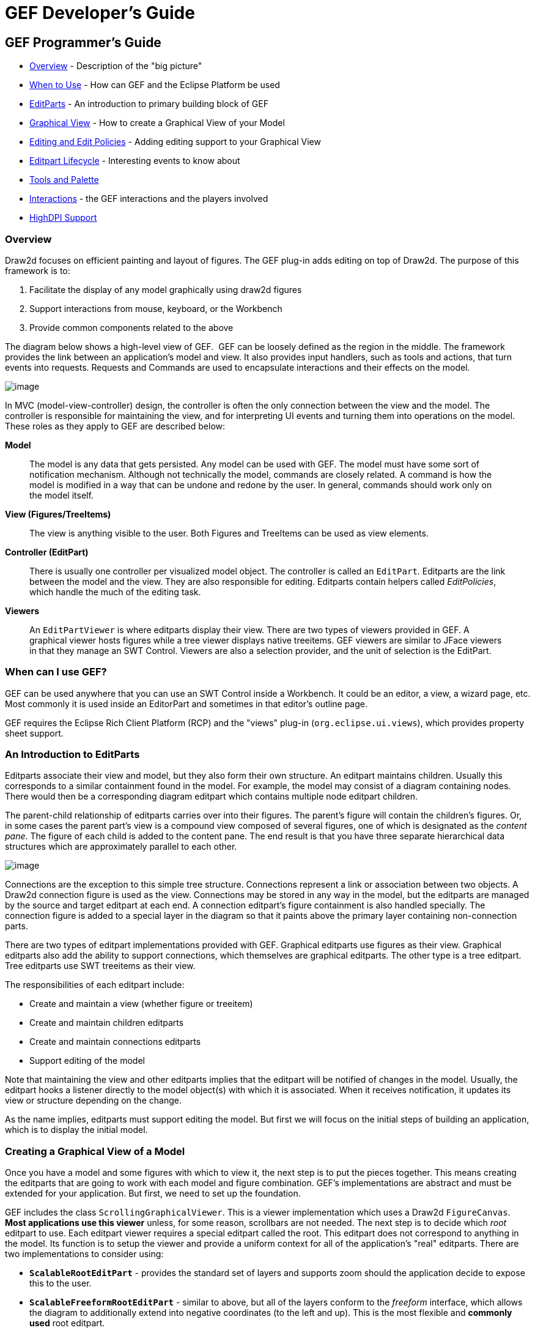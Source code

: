 ifdef::env-github[]
:imagesdir: ../guide/
endif::[]

= GEF Developer's Guide

== GEF Programmer's Guide

* xref:#overview[Overview] - Description of the "big picture"
* xref:#when-can-i-use-gef[When to Use] - How can GEF and the Eclipse Platform
  be used
* xref:#an-introduction-to-editparts[EditParts] - An introduction to primary
  building block of GEF
* xref:#creating-a-graphical-view-of-a-model[Graphical View] - How to create a
  Graphical View of your Model
* xref:#editing-and-editpolicies[Editing and Edit Policies] - Adding editing
  support to your Graphical View
* xref:#the-editpart-lifecycle[Editpart Lifecycle] - Interesting events to know
  about
* xref:#tools-and-the-palette[Tools and Palette]
* xref:#types-of-interactions-in-gef[Interactions] - the GEF interactions and
  the players involved
* xref:#highdpi-support[HighDPI Support]

=== [#overview]#Overview#

Draw2d focuses on efficient painting and layout of figures. The GEF
plug-in adds editing on top of Draw2d. The purpose of this framework is
to:

. Facilitate the display of any model graphically using draw2d figures
. Support interactions from mouse, keyboard, or the Workbench
. Provide common components related to the above

The diagram below shows a high-level view of GEF.  GEF can be loosely
defined as the region in the middle. The framework provides the link
between an application's model and view. It also provides input
handlers, such as tools and actions, that turn events into requests.
Requests and Commands are used to encapsulate interactions and their
effects on the model.

image:images/gefmvc.gif[image]

In MVC (model-view-controller) design, the controller is often the only
connection between the view and the model. The controller is responsible
for maintaining the view, and for interpreting UI events and turning
them into operations on the model. These roles as they apply to GEF are
described below:

*Model*

____
The model is any data that gets persisted. Any model can be used with
GEF. The model must have some sort of notification mechanism. Although
not technically the model, commands are closely related. A command is
how the model is modified in a way that can be undone and redone by the
user. In general, commands should work only on the model itself.
____

*View (Figures/TreeItems)*

____
The view is anything visible to the user. Both Figures and TreeItems can
be used as view elements.
____

*Controller (EditPart)*

____
There is usually one controller per visualized model object. The
controller is called an `EditPart`. Editparts are the link between the
model and the view. They are also responsible for editing. Editparts
contain helpers called _EditPolicies_, which handle the much of the
editing task.
____

*Viewers*

____
An `EditPartViewer` is where editparts display their view. There are two
types of viewers provided in GEF. A graphical viewer hosts figures while
a tree viewer displays native treeitems. GEF viewers are similar to
JFace viewers in that they manage an SWT Control. Viewers are also a
selection provider, and the unit of selection is the EditPart.
____

=== [#when-can-i-use-gef]#When can I use GEF?#

GEF can be used anywhere that you can use an SWT Control inside a
Workbench. It could be an editor, a view, a wizard page, etc. Most
commonly it is used inside an EditorPart and sometimes in that editor's
outline page.

GEF requires the Eclipse Rich Client Platform (RCP) and the "views"
plug-in (`org.eclipse.ui.views`), which provides property sheet support.

=== [#an-introduction-to-editparts]#An Introduction to EditParts#

Editparts associate their view and model, but they also form their own
structure. An editpart maintains children. Usually this corresponds to a
similar containment found in the model. For example, the model may
consist of a diagram containing nodes. There would then be a
corresponding diagram editpart which contains multiple node editpart
children.

The parent-child relationship of editparts carries over into their
figures. The parent's figure will contain the children's figures. Or, in
some cases the parent part's view is a compound view composed of several
figures, one of which is designated as the _content pane_. The figure of
each child is added to the content pane. The end result is that you have
three separate hierarchical data structures which are approximately
parallel to each other.

image:images/mvctree.gif[image]

Connections are the exception to this simple tree structure. Connections
represent a link or association between two objects. A Draw2d connection
figure is used as the view. Connections may be stored in any way in the
model, but the editparts are managed by the source and target editpart
at each end. A connection editpart's figure containment is also handled
specially. The connection figure is added to a special layer in the
diagram so that it paints above the primary layer containing
non-connection parts.

There are two types of editpart implementations provided with GEF.
Graphical editparts use figures as their view. Graphical editparts also
add the ability to support connections, which themselves are graphical
editparts. The other type is a tree editpart. Tree editparts use SWT
treeitems as their view.

The responsibilities of each editpart include:

* Create and maintain a view (whether figure or treeitem)
* Create and maintain children editparts
* Create and maintain connections editparts
* Support editing of the model

Note that maintaining the view and other editparts implies that the
editpart will be notified of changes in the model. Usually, the editpart
hooks a listener directly to the model object(s) with which it is
associated. When it receives notification, it updates its view or
structure depending on the change.

As the name implies, editparts must support editing the model. But first
we will focus on the initial steps of building an application, which is
to display the initial model.

=== [#creating-a-graphical-view-of-a-model]#Creating a Graphical View of a Model#

Once you have a model and some figures with which to view it, the next
step is to put the pieces together. This means creating the editparts
that are going to work with each model and figure combination. GEF's
implementations are abstract and must be extended for your application.
But first, we need to set up the foundation.

GEF includes the class `ScrollingGraphicalViewer`. This is a viewer
implementation which uses a Draw2d `FigureCanvas`. *Most applications
use this viewer* unless, for some reason, scrollbars are not needed. The
next step is to decide which _root_ editpart to use. Each editpart
viewer requires a special editpart called the root. This editpart does
not correspond to anything in the model. Its function is to setup the
viewer and provide a uniform context for all of the application's "real"
editparts. There are two implementations to consider using:

* `*ScalableRootEditPart*` - provides the standard set of layers and
supports zoom should the application decide to expose this to the user.
* `*ScalableFreeformRootEditPart*` - similar to above, but all of the
layers conform to the _freeform_ interface, which allows the diagram to
additionally extend into negative coordinates (to the left and up). This
is the most flexible and *commonly used* root editpart.

Now we have a viewer and its root editpart, so next we'll actually set
some contents into the viewer. _Contents_ refers to the base model
object that seeds the viewer with the graphical diagram being displayed.
The viewer's `*EditPartFactory*` is then responsible for taking the
contents and constructing the appropriate editpart, which is then set on
the root editpart. Its figure gets added to the root's. At that point
the contents editpart will construct its children editparts, reusing the
viewer's factory, which in turn then create their children and/or
connections, etc., until all of the editparts and their views have been
created.

image:images/factory.gif[image]

==== Implementing the Contents EditPart

So the first implementation you will need to write is the contents
editpart. You'll also need to implement a factory which recognizes the
contents model object and constructs this editpart. This part's figure
provides the backdrop for the rest of the diagram. Usually it doesn't
even need to paint, but you still need to choose the layout manager and
the figure type based on the root editpart. To control which figure gets
created, override `*createFigure()*`. When using a freeform root, the
contents figure must implement the freeform API. The `*FreeformLayer*`
figure will suffice. The layout manager is often the `*XYLayout*` or the
`*FreeformLayout*`, again depending on whether the root is freeform or
not.

During initialization, the contents editpart will construct its children
based on the list returned when calling `*getModelChildren()*` on itself.
Editparts should override this method to return the list of objects in
the model for which child editparts should be created. By default,
editparts go back to the viewer's factory to create each child.

==== Implementing the Children EditParts

The children of the diagram, sometimes called _nodes_, usually display
some information to the user. Their figures may be one of the default
provided figures, a custom figure, or a composition of multiple figures.
During the population of the viewer, each editpart will have its
`*refreshVisuals()*` method called. This method is responsible for
reflecting the model's properties in the view. Editparts must override
this method based on the model and figure they work with. In complex
cases this method can be factored out into several smaller helper
methods. Later, when we start listening to model changes, this method or
its helpers may be invoked again.

If a child of the diagram is also a parent with its own children, it
needs to override `*getModelChildren()*` in the same manner that the
diagram editpart did.

==== Adding Connection EditParts

Connections are special editparts that connect any two editparts in a
diagram. An editpart is called a _node_ if it can be the source or
target of a connection. The connections are created and managed in a
shared way by both of its _source_ and _target_ nodes. Each node in the
diagram must override `*getModelSourceConnections()*` and
`*getModelTargetConnections()*` to return the model objects representing
the connections. GEF then checks to see if the connection editpart has
already been created (by the other node at the other end), and if not it
asks the factory to create the connection editpart. The source node is
responsible for activating and adding the connection figure to the
diagram.

A connection editpart's figure must be a Draw2d `*Connection*`. The
connection editpart attempts to set its figure's anchors by casting the
source and target nodes to a `*NodeEditPart*`. The source and target must
return the appropriate anchors or default anchors with bogus fixed
locations will be used instead.

In many ways connections are just like other editparts. They typically
have properties in their model that must be visualized. They may even
themselves have children or be nodes to other connections.

==== Summary

So far we have focused on just displaying a model graphically. This
requires that you extend `*AbstractGraphicalEditPart*` and override
behavior based on each part's model. Here is a summary of the methods
discussed:

* `*createFigure()*` - this method creates the editpart's view, or figure.
This method does *not* reflect the model's state in the figure. That is
done in refreshVisuals()
* `*refreshVisuals()*` - this method reflects model attributes in the
view. Complex editparts may further decompose this method into several
helper methods.
* `*getModelChildren()*` - this method is called to determine if there are
model elements for which children editparts should be created.
* `*getModelSource/TargetConnections()*` - similar to children, but model
elements returned here indicate connections for which the editpart is
the source or target.

=== [#editing-and-editpolicies]#Editing and EditPolicies#

Once you have some editparts displayed it's time to start editing.
Editing is usually the most complex task an editpart performs. Editing
includes not only making changes to the model, but also showing
graphical feedback during interactions with the view. To abstract away
the source of interaction, GEF uses a request. Tools or other UI
interpreters will create requests and then call the various API on
EditPart based on the interaction. A subset of the EditPart API is shown
below.

[width="100%",cols="1%,99%",]
|===
|image:images/editing1.gif[image] a|
Methods on `EditPart` which take a *Request*:

. `*EditPart getTargetEditPart(Request)*` +
  `*boolean understandsRequest(Request)*`
. `*void showSourceFeedback(Request)*` +
  `*void eraseSourceFeedback(Request)*` +
  `*void showTargetFeedback(Request)*` +
  `*void eraseTargetFeedback(Request)*`
. `*Command getCommand(Request)*`
. `*void performRequest(Request)*`

|===

[width="100%",cols="1%,99%",]
|===
a|*1*|The first step of editing is to decide which editparts are
involved. Usually, it is some combination of the viewer's current
selection and an editpart calculated using the current mouse location.
The selection can be trimmed by asking if each selected part understands
a request. The part under the mouse, called the _target_, is found with
the viewer's help and the `*getTargetEditPart(Request)*` method. Not all
interactions have targets.
|*2*|During interactions, especially mouse interactions and dragging,
editparts are asked to show feedback based on their role in the
interaction. An editpart is considered the _source_ if it is the part
being acted on. A _target_ editpart is the part underneath the mouse.
For example, when dragging a node around a diagram, the node is the
source, and the diagram is the target. The node is asked to show source
feedback, which might be a rectangle or some other modified
representation of the node. The diagram is asked to show target
feedback. When reattaching the end of a connection, a node might be
showing target feedback instead. Some interactions only operate on a
source.
|*3*|The command is what eventually changes the model. Editparts are
asked for a command for a given request. Commands also help determine if
the interaction is possible. If there is no command, or it is not
executable, the UI will indicate that the interaction is not allowed. If
an editpart contributes NULL as its command, it does not prevent the
interaction from occurring, unless of course no commands are provided by
any of the editparts. To indicate something is not allowed, the editpart
must return a command that is not executable.
|*4*|Finally, there is a generic API telling an editpart to just "do
something". This is generally something that does not immediately result
in a model change. For example, opening a dialog or activating the
"direct-edit" mode.
|===

==== EditPolicies


[width="100%",cols="95%,5%",]
|===
| Editparts don't handle editing directly.
Instead, they use EditPolicies. Each editpolicy is then able to focus on
a single editing task or group of related tasks. This also allows
editing behavior to be selectively reused across different editpart
implementations. Also, behavior can change dynamically, such as when the
layouts or routing methods change.

When any of the above editing methods are called (except
`*performRequest()*`), the editpart delegates to its policies to satisfy
the request. Depending on the method, the editpart may stop at the first
policy that handles a request, or it may allow each policy a chance to
contribute. Refer to each method's javadoc for more details.

During the editpart's creation, `*createEditPolicies()*` is called and the
editpart should install the appropriate policies. EditPolicies are
installed using _roles_, which are nothing more than identifiers that
serve as keys. GEF provides several identifiers for commonly used roles.
Roles become important when an editpart needs to have its policies
removed or swapped out. The rest of the time it is just a good habit.
GEF also provides several policies for use with these roles. Many of
these policies must be extended to fill in the missing pieces that work
with the application's model. EditPolicies are discussed in more detail
in the section on xref:#types-of-interactions-in-gef[interactions].
| image:images/editing2.gif[image] 
|===

==== Commands

Commands are passed around throughout editing. They are used to
encapsulate and combine changes to the application's model.

An application has a single command stack. Commands must be executed
using the command stack rather than directly calling execute.

=== [#the-editpart-lifecycle]#The EditPart Lifecycle#

With respect to lifecycle, editpart implementations typically only have
to worry about extending activation and deactivation, which is when the
editpart should add and remove its model listeners. Still, an
understanding of the entire lifecycle is important.

==== 1) Creation

The first thing that happens is creation. Most editparts will be created
by the viewer's factory, which is invoked by either the viewer or the
managing editpart which is typically the parent. Immediately after being
created, the following methods are called:

`*setModel()*` - If the constructor does not take the model as an
argument, it should be set immediately. Other events that follow may be
based on the part's model.

==== 2) Getting Added to the Diagram

`*setParent(...)*` - The very first step is to tell the part its parent.
This gives the part a path back to its viewer, which it might need for
things like accessing the editpart registry.

`*createFigure()*` - Although this is a protected method, the timing of
when it gets called is somewhat interesting. Both the parent and the
model are known at the time the figure needs to be created.

`*addNotify()*` - Signals the completion of the child being added to the
parent. At this point, the child will do the following:

. Register itself with the viewer using both its view and its model.
. Create any editpolicies that it needs.
. Refresh, meaning update first its own view, and then construct any
structural elements of its own such as children or connections.

`*activate()*` - Indicates that the editpart should become active for
editing, meaning that the model might change. The parent only activates
its child if it is also active. The root is only active if the viewer
has created its Control. An editpart should do the following on
activation:

. Start listening to the model. Subclasses should *extend* this method
to add any necessary listeners.
. Activate all of the editpolicies.
. Activate all children and outgoing connection editparts.

==== 3) Normal Use

At this point the editpart is in its normal editing state. It gets
selected, shows feedback, and returns commands, etc., until it is no
longer needed, meaning it is either removed from the diagram or the
viewer is being disposed.

==== 4) Becoming Garbage

`*deactivate()*` - The opposite of activate. Once again, subclasses should
*extend* this method to remove the listeners added during activation.


[width="100%",cols="1%,95%",]
|===
| image:images/important.gif[image] | The remaining steps *only* occur when
the editpart gets removed, meaning its model was removed from the
diagram. If the viewer is being disposed, then deactivation is the only
thing that is guaranteed to occur. For this reason, activate and
deactivate are the commonly extended methods while the remaining methods
can usually be ignored.
|===

`*removeNotify()*` - Signals that the editpart is about to incur removal.
The following must happen while the editpart still has access to its
surroundings:

. Make sure the editpart is no longer selected or has focus.
. Call removeNotify on children so that they can do the same.
. Un-register the editpart from the viewer's registries.
. Remove self as source or target of any connections. Connections don't
go away unless both source and target get set to null.

`*setParent(null)*` - The last step of removal. The parent and viewer are
no longer reachable at this point.

[width="100%",cols="1%,95%",]
|===
| image:images/important.gif[image] | Editparts do not come back from the
grave. When a change in the model is undone, a *new* editpart is
created. For this reason, commands should not reference editparts, and
editparts should not contain any important state that must be restored
on undo.
|===

=== [#tools-and-the-palette]#Tools and the Palette#

A tool handles most events from a viewer. The `EditDomain` keeps track
of the currently active tool. Applications may use the palette
(PaletteViewer) to display multiple tools, allowing the user to change
between modes such as selection, creation, etc.

==== How Tools Work

Tools are implemented like state machines. SWT events provide the input
to the state machine. Based on the event and current state, a tool will
perform certain actions. These actions could include:

* Asking editparts to show or hide feedback.
* Obtaining commands from editparts.
* Executing a command on the command stack.
* Updating the mouse cursor.

A tool is activated by setting it on the EditDomain. There is only one
active tool for all viewers in the domain. If a palette is being used,
selecting a tool in the palette will activate that tool.

==== [#the-selection-tool]#The Selection Tool#

The Selection Tool is the primary tool used in GEF and is often the
default for an application. The selection tool is unique in its ability
to delegate. It obtains a helper called a `DragTracker` from an editpart
or handle below the mouse when a drag occurs. A drag is defined as a
mouse button being pressed, its being released, and any events that
occur in between. Events are forwarded to the delegate so that the drag
can be handled differently based on where and how the drag originated.
For example, clicking on a handle may result in resizing a shape, or
moving the end of a connection. Clicking on an editpart typically drags
that part to a new location or parent.

image:images/selectsequence.gif[image]

Ironically, the Selection Tool doesn't select editparts. All mouse
clicks are handled as drags. When the Selection Tool receives a mouse
down event over a selectable editpart, it asks for a drag tracker. The
editpart returns a tracker derived from SelectEditPartTracker. The
tracker also receives the mouse down event, as well as any other events,
until the mouse button is released. When the tracker interprets a
selection gesture, it modifies the viewer's selection. Trackers even
handle events like double-click.

For more on the selection tool and trackers, see the section on
xref:#selection[Selection Interaction].

==== Palette

GEF's `*PaletteViewer*` provides an SWT Control allowing the user to
select which Tool is active. It can also be a drag source for dragging
objects from the palette directly into the diagram. Use of the palette
is optional, but common.

The palette can be placed anywhere, including inside the editor. GEF
provides a Workbench View for hosting the Palette. Also, a custom
Composite, the `*FlyoutPaletteComposite*`, will manage the placement of
the PaletteViewer beside a primary Control. This composite is used as
the editor's primary control in the Logic Example, shown below:

image:images/logiceditor.gif[image]

The PaletteViewer displays a Palette model, which starts with the
`*PaletteRoot*`. The root organizes the contents using either drawers,
which open and close, or groups, which do not. Each grouping element
then contains Palette Entries. An Entry defines either a tool or
template for the User. Templates are described below in
xref:#creation[Creation].

The Palette provides several display modes, such as icon-only. You can
also provide a customizer to allow the user to modify or create palette
content.

=== [#types-of-interactions-in-gef]#Types of Interactions in GEF#

This section discusses the various types of interactions that are
included in the framework, and which parts of the framework are involved
in supporting the interaction. An interaction can be anything that
affects the model or the UI state. Many interactions are graphical but
some are not. An interaction may include:

* Invoking some Action (usually displayed on the toolbar, menubar, or
popup).
* Clicking on something.
* Clicking and dragging something.
* Hovering over something (pausing the mouse for a certain time).
* Dropping something dragged from another source (native Drag-N-Drop).
* Pressing certain keys.

This section discusses the participants involved in each interaction and
what they do. This can include:

* Tools which process input.
* Actions which are invoked.
* The IDs and instances of Requests that are sent to editparts by tools
or actions. ID's are defined on the `RequestConstants` class.
* The EditPolicy roles designated to handle specific types of requests.
These are just constants defined on the EditPolicy interface.
* Any EditPolicy implementations provided in GEF for use with the
interaction.

==== [#selection]#Selection#

[.custom,width="100%",cols="25%,25%,25%,25%",options="header"]
|===
|Tools |Requests |Edit Policies and Roles |Actions
|SelectionTool +
MarqueeTool +
SelectEditPartTracker +
 +
*GraphicalViewerKeyHandler |SelectionRequest +
DirectEditRequest +
REQ_SELECTION_HOVER +
REQ_OPEN +
REQ_DIRECT_EDIT |SelectionEditPolicy +
DirectEditPolicy +
SELECTION_FEEDBACK_ROLE |SelectAllAction
|===

No interaction is more basic or universal than selecting items in a
viewer. Most of the interactions discussed here operate on what is
currently selected. Yet, selection is a complex topic and there are
several steps involved. The Selection Tool was
xref:#the-selection-tool[briefly discussed] in the above section on tools.

Let's first define selection. Selection is a List of EditParts
maintained by an EditPartViewer. Changes to the selection are made by
invoking methods on the viewer, and not by modifying the list directly.
The selection is never empty. If the selection is cleared, the viewer's
_contents_ editpart becomes the selection. The last editpart in the list
is considered the _primary_ selection.

Closely related to selection is _focus_. Focus is a single editpart
maintained by the EditPartViewer. Focus is used when manipulating
selection via keyboard. By moving focus, the user can navigate from one
editpart to another without changing the current selection. The user can
add/remove the focused editpart from the selection. If focus is not
explicitly set, it is the same as the primary selected part.

[width="100%",cols="1%,99%",]
|===
|image:images/selectionhandles.gif[image] +
_Selection Handles_ a|
The editpart is responsible for showing its selected and focused state
to the user. The viewer tells editparts when they are selected, focused,
or have primary selection. Typically, selection is shown by one or more
EditPolicies adding selection handles. The handles shown here on the LED
and circuit parts were added by `*ResizableEditPolicy*`. The black handles
indicate primary selection.

Because selection handles are related to how a part can be dragged or
sized, which in turn is related to the containing figure's layout
manager, it is usually the parent part's editpolicy that installs a
policy on the children for displaying the appropriate handles. For
example, an XYLayoutEditPolicy would install a ResizableEditPolicy on
each child of its host editpart.

Connections may (`*WireEditPart*` in the Logic Example) also change its
figure's line width to help indicate selection. Handles for connections
are contributed by both `*EndpointEditPolicy*` and `*BendpointEditPolicy*`.

|===

*Selection Targeting and Feedback*

For selection to occur, the Selection Tool must first target an editpart
using a `*SelectionRequest*`. In rare cases, an editpart is not selectable
and targeting "falls through", hitting the editpart below. During this
continuous mouse targeting, the Selection Tool invokes showFeedback() on
the current target editpart by passing it a `*SelectionRequest*` of type
REQ_SELECTION. It is recommended that most applications ignore this
request since showing and hiding feedback as the mouse moves across a
diagram can be very distracting to the user. For this reason, there is
an additional feedback request sent with the type REQ_SELECTION_HOVER
whenever the user pauses the mouse over an editpart. Often an editpart
will display a popup shell similar to a tooltip displaying additional
information about the part. The SELECTION_FEEDBACK_ROLE identifier can
be used when installing policies which show such feedback.

A benefit to using these feedback requests is that the Selection Tool is
smart about asking parts to erase feedback. For example, if the user
starts dragging, you would not want a popup message to stay around.
Also, selection feedback will not occur when other tools are active.

*Selection via a DragTracker*

Once the user actually presses down on the mouse, the selection target
will be asked for a `*DragTracker*`. To allow selection, return a
`*SelectEditPartTracker*` or its subclass `*DragEditPartsTracker*`,
depending on whether dragging is permitted. These trackers will modify
selection at the appropriate time, taking into consideration the SHIFT
and CTRL modifier keys.

The contents editpart should *never* be selected by a tracker. The
reason being that it should never be part of a multiple selection.
Therefore, it should return either a `*DeselectAllTracker*`, or the
`*MarqueeDragTracker*`. Remember, the selection is never empty so the
contents part will be the selection when all other parts are not
selected.

*Other Selection Requests*

Editparts may be asked to perform two additional Requests that are
related to selection. These requests are related to selection in that
they are interactions associated with clicking the primary mouse button.
The first is a double-click, which is called an _open_ (REQ_OPEN). This
interaction can be used for editparts that can be opened, expanded, or
may display a dialog. The other interaction is called a _direct edit_
(REQ_DIRECT_EDIT). An example of direct editing is when the user wishes
to modify the text of a label. The user must first select the part, and
then click on it again after it is selected. After a brief delay (used
to rule out a double-click), the request is sent.

*Selection Actions*

GEF provides a `*SelectAllAction*`. Given a viewer, this action selects
all of the contents part's children when invoked.

*Selection using the Keyboard*

Keyboard selection is supported in graphical viewers by installing a
`*GraphicalViewerKeyHandler*`. The key handler only receives key events
sent to it by the current tool. The Selection Tool forwards key forwards
the events necessary for selection.

[width="100%",cols="1%,99%",]
|===
| image:images/important.gif[image] | Drag trackers are not needed inside
GEF's TreeViewer. The native tree handles selection already, and
dragging of treeitems is processed internally using native DND.
|===

==== Basic Model Operations (Delete)

[.custom,width="100%",cols="25%,25%,25%,25%",options="header",]
|===
|Tools |Requests |Edit Policies and Roles |Actions
| |REQ_DELETE |COMPONENT_ROLE +
CONNECTION_ROLE +
RootComponentEditPolicy |DeleteAction
|===

image:images/interactdelete.gif[image]

The only universal interaction that all GEF applications should support
is delete. The workbench places a global delete action on the edit menu.
All applications should register a handler such as the included
DeleteAction.

The DeleteAction sends a `*GroupRequest*` of type REQ_DELETE to the
viewer's current selection. All editparts should have an editpolicy
which either supports or prevents delete from occurring.

Every editpart is either a component or a connection. A component is a
basic editpart that is the child of a parent. A connection is slightly
different because it is owned by its source and target.

The COMPONENT_ROLE key is used when installing an editpolicy on a
component editpart. Applications can extend the provided
`*ComponentEditPolicy*` to fill in the commands for deletion. The
`*RootComponentEditPolicy*` should be used on the contents editpart. This
policy prevents the diagram itself from being deleted. Here, "root"
refers to the model root and is not related to the viewer's root
editpart.

The CONNECTION_ROLE key is used when installing a policy on a connection
editpart. Applications can extend the provided `*ConnectionEditPolicy*` to
fill in the command for deletion.

These editpolicies should handle the tasks most closely associated with
the model. In the logic example, this role is responsible for the LED's
increment and decrement behavior, which adds or subtracts one from the
LED's value.

[width="100%",cols="1%,99%",]
|===
| image:images/important.gif[image] | Implementing the command that performs
delete can be difficult, especially when connections are involved. The
command must consider whether the object being deleted has connections,
or if children of the object being deleted have connections, and delete
the connections as well. But, you don't want to delete the same
connection twice in cases where both source and target nodes are being
deleted as part of multiple selection. The logic example's delete
command addresses all of these concerns.
|===

==== [#creation]#Creation#

[.custom,width="100%",cols="25%,25%,25%,25%",options="header",]
|===
|Tools |Requests |Edit Policies and Roles |Actions
|CreationTool +
  |REQ_CREATE +
Create |CONTAINER_ROLE +
LAYOUT_ROLE +
TREE_CONTAINER_ROLE +
ContainerEditPolicy +
LayoutEditPolicy |CopyTemplateAction +
PasteTemplateAction
|TemplateTransferDropTargetListener +
TemplateTransferDragSourceListener | | |
|===

image:images/interactcreate.gif[image]

A `*CreateRequest*` is used to ask an editpart to create a new child. The
request is identified by the ID REQ_CREATE. Creation can occur through
three different methods: clicking, dragging, or pasting. The request
provides the location, object, and object type being created. The object
and its type are provided by a `*CreationFactory*`. The request hides the
factory and provides access to the created object directly, caching it
in case multiple editpolicies all need access to the created object. In
some cases, the request will contain a size attribute.

*Producing CreateRequests*

The creation tool provides a "loaded cursor" mode which will attempt to
create an object at the mouse location when clicking. If the mouse is
pressed and dragged, the tool will track the size of the rectangle
defined by the user. The creation tool can be placed on the palette
using a `*CreationToolEntry*`. When the mouse is released, the tool will
either repeat the process or switch back to the default tool.

Creation can also be performed using native Drag-and-Drop. The drag
source can be anything, but it is typically the PaletteViewer. A palette
entry taking a _template_ is added to the palette. The
`*TemplateTransfer*` is used to transfer the template, which is just an
Object, from the drag source to the drop target. A
TemplateTransferDragSourceListener must be added to the PaletteViewer.
Similarly, the viewer must have a TemplateTransferDropTargetListener.
Since a template is model-specific, the application must extend the drop
target listener to convert the template into a CreationFactory for the
request.

A special palette entry called the `*CombinedTemplateCreationEntry*`
supports both the creation tool and drag-and-drop style of creation.

*Consuming CreateRequests*

The target editpart is responsible for showing feedback and returning
the command for creation. GEF provides two types of policies for
handling creation. One type of policy is specific for the view in which
creation occurs, either graphical or tree-based. This edit policy
corresponds to either the LAYOUT_ROLE or the TREE_CONTAINER_ROLE.

The other type of edit policy is specific to only the model, should
applications wish to separate out the portion that is shared between
graphical and non-graphical creation. In most cases, any kind of shared
logic is in the command implementations, making this type of policy
unnecessary.

A `*LayoutEditPolicy*` handles the process of creation based on the
container's layout manager. For example, if the XYLayout is being used,
then the resulting Command will need to associate an (x, y, w ,h)
constraint with the created child. Layouts that don't use constraints
would require that the index of the drop location be determined. GEF
provides abstract policies for the basic layout types.

The `*TreeContainerEditPolicy*` is used for supporting creation in a
tree-based viewer. The policy is responsible for determining the index
of creation and showing feedback.

The `*PasteTemplateAction*` can be used to create objects without the
mouse. This is important for accessibility. The `*CopyTemplateAction*` is
added to the Palette. When the user invokes this action, an internal
mechanism copies the transfer so that it can be pasted in a viewer. When
paste occurs, the PasteTemplateAction retrieves the template object,
constructs a CreateRequest, and sends it to the selected editpart. Mouse
location is not available in this interaction. Paste is only enabled
when the selection is exactly one editpart.

[width="100%",cols="1%,99%",]
|===
| image:images/important.gif[image] | When a creation command is redone, it
must restore the original child that was created the first time it was
executed. If it creates a new object, then subsequent commands will fail
on redo when they try to modify the originally created child.
|===

==== Moving and Resizing

[.custom,width="100%",cols="25%,25%,25%,25%",options="header",]
|===
|Tools |Requests |Edit Policies and Roles |Actions
|DragEditPartsTracker +
ResizeTracker a|
ChangeBoundsRequest +
AlignmentRequest

[width="100%",cols="34%,33%,33%",]
!===
!REQ_MOVE +
REQ_ADD +
REQ_ORPHAN !  !REQ_CLONE +
REQ_ALIGN +
REQ_RESIZE
!===

|LayoutEditPolicy +
ResizableEditPolicy +
ContainerEditPolicy |AlignmentAction +
MatchSizeAction
|===

[width="100%",cols=">50%,>50%",]
|===
|image:images/interactmove.gif[image] +
*_move interaction_* |image:images/interactresize.gif[image] +
*_resize interaction_*
|===

The DragEditPartsTracker extends basic selection behavior to allow the
selected parts to be dragged within their graphical viewer. Dragging the
selected parts can result in three potential interactions: move,
reparent, and clone. All three use the `*ChangeBoundsRequest*`, which
extends GroupRequest to include a size delta, move delta, and mouse
location.

While dragging the selection, if the tracker targets the part's original
parent, the request is typed as `*REQ_MOVE*`. If the target changes, the
interaction becomes a reparent. For a reparent, a request of type
`*REQ_ORPHAN*` is sent to the old parent, while the new target is sent a
request of type `*REQ_ADD*`. When the CTRL key is pressed (ALT on the
Mac), the operation is always a `*REQ_CLONE*`, which is only sent to the
target part.

All of these requests are related in that they require the target to
process a rectangle and a mouse location. The LayoutEditPolicy is
responsible for handling each of these request types. For layouts which
use constraints, each part's original bounds is taken and modified by
the size and move deltas to determine a new bounds, for which a
corresponding constraint is found. For index-based layouts, the mouse
location is used to establish the new index.

A `*ContainerEditPolicy*` can optionally be used to contribute additional
commands (not related to the layout) during ADD, ORPHAN, and CLONE
requests.

*Resizing*

Resizing falls under the same category as changing bounds. Note that
when resizing either the top or left sides, the location of the part is
also changed. Resizing only makes sense for layouts with constraints,
such as XYLayout. The `*ResizableEditPolicy*` adds up to eight resize
handles to its host. When the Selection Tool is clicked on one of these
resize handles, a `*ResizeTracker*` performs a resize on the selected
parts understanding "resize". SHIFT and CTRL key modifiers can be used
to constrain the resize operation.

The types of handles available on an editpart depend on the layout
manager in which its figure is placed. For example, parts inside a table
might have handles for adjusting insets, padding, column span, or other
attributes. Some layouts don't need any handles, but four corner handles
should be added just to indicate selection. Dragging these handles would
be the same as dragging the part itself.

Because of the relationship between handles and layouts, it is
recommended that the `*PRIMARY_DRAG_ROLE*` editpolicy be installed by the
parent's `LayoutEditPolicy`, which defines abstract methods for this
purpose. If a container changes layout managers during editing,
typically the layout policy gets swapped with one for the new layout
manager. The new policy then replaces the stale `*PRIMARY_DRAG_ROLE*`
policies on each child.

The `*MatchSizeAction*` matches the size of the selected parts to that of
the primary selected part's size. This action is implemented in a way
similar to manually resizing the individual parts, and it uses the same
request and type.

The `*AlignmentAction*` uses an `*AlignmentRequest*`, which extends
ChangeBoundsRequest. When using a ChangeBoundsRequest, the part's
current placement in the Control (in absolute coordinates) is passed to
the request, which then returns a modified version. Using this pattern,
alignment is able to adjust each part's rectangle by different amounts.
In most cases, alignment can be treated no differently than a move. This
action aligns all selected parts with one of the edges of the primary
selected part.

==== Connection Creation

[.custom,width="100%",cols="25%,25%,25%,25%",options="header",]
|===
|Tools |Requests |Edit Policies and Roles |Actions
|ConnectionCreationTool +
ConnectionDragCreationTool |CreateConnectionRequest +
REQ_CONNECTION_START +
REQ_CONNECTION_END |GraphicalNodeEditPolicy +
NODE_ROLE | 
|===

image:images/interactconnect.gif[image]

The `*ConnectionCreationTool*` is used to create a new connection between
nodes. This interaction requires the user to activate the tool
(typically using the palette), and then click on two editparts
supporting connections. The creation can be aborted by pressing the ESC
key. The `*ConnectionDragCreationTool*` is similar, but the interaction is
a single mouse drag. This tool can be returned as the drag tracker from
a handle or even an editpart in some cases.

The process is separated into two parts. The first part is defining the
_source_ of the connection. The source is a node, but it may also
include a specific "port" on that node. The tool uses a
`*CreateConnectionRequest*` identified by REQ_CONNECTION_START to
determine the target editpart and ask it for a command. However, this is
only the first half of creating the connection, so the command is not
complete yet. The tool will not attempt to execute this command or even
ask if it is executable. This command is only used to pass information
to the target editpart.

The second part is to define the target node for the connection. The
tool uses the same request but retypes it as REQ_CONNECTION_END. The
command returned by the source node is now stored on the request and
passed during the second part of the interaction. The target is asked
for the final command that performs the entire creation of the
connection. Any command can be returned at this point, including the
command provided on the request, updated with the target node
information. At this point, enablement will be determined by asking the
command if it can be executed. Creation ends by executing the command.

During the first and second steps, the editpart being targeted as the
source or target node is asked to show *target* feedback. The editpart
might visually highlight various attachment points or simply indicate
that it is the target.

The source node editpart is also asked to show *source* feedback during
creation. The provided `*GraphicalNodeEditPolicy*` can be used to display
creation feedback. This policy will create a connection feedback figure,
and set its anchors using the `*NodeEditPart*` interface. This mix-in
interface for `*GraphicalEditPart*` is used both during creation feedback,
and when the connection's editpart is created, to provide anchor points.

The "source" and "target" nodes should not be confused with "source" and
"target" feedback. For feedback, "source" simply means show the feedback
for the connection, while "target" means highlight the mouse target.

==== Editing Connections

[.custom,width="100%",cols="25%,25%,25%,25%",options="header",]
|===
|Tools |Requests |Edit Policies and Roles |Actions
|ConnectionEndpointTracker |ReconnectRequest +
REQ_RECONNECT_SOURCE +
REQ_RECONNECT_TARGET |ConnectionEndpointEditPolicy +
ENDPOINT_ROLE +
GraphicalNodeEditPolicy +
NODE_ROLE | 
|===

image:images/interactreconnect.gif[image]

By dragging the endpoints of an existing connection, its source or
target can be changed. This includes changing "ports" on the same node
editpart. This interaction is called reconnecting.

A connection adds handles at its endpoints by installing a
`*ConnectionEndpointEditPolicy*` with the ENDPOINT_ROLE. Each of these
handles returns a tracker for reconnecting the corresponding end of the
connection. This policy is also responsible for showing the connections
feedback during the interaction. This policy does not return commands
and therefore is not abstract. The reconnect command comes from the new
target node.

As the source or target endpoint is dragged, the tracker sends source
feedback requests to the connection, and target feedback requests to the
current target if there is one. The tracker uses a `*ReconnectRequest*`
typed as either a source or target reconnect.

The target node's GraphicalNodeEditPolicy is responsible for showing
target feedback and returning the actual command to perform the
reconnect. As with creation, the target editpart should implement the
`*NodeEditPart*` interface, which allows the ConnectionEndpointEditPolicy
to snap the feedback to the nodes anchor(s).

==== Bending Connections

[.custom,width="100%",cols="25%,25%,25%,25%",options="header",]
|===
|Tools |Requests |Edit Policies and Roles |Actions
|ConnectionBendpointTracker |BendpointRequest +
REQ_MOVE_BENDPOINT +
REQ_CREATE_BENDPOINT |BendpointEditPolicy +
CONNECTION_BENDPOINTS_ROLE | 
|===

[width="100%",cols="99%, 1%",]
|===
| Certain connection routers accept
routing constraints (typically a list of `*BendPoints*`). Install a
`*BendpointEditPolicy*` using the `*CONNECTION_BENDPOINTS_ROLE*` for editing
the connections routing constraints. This editpolicy requires a router
that takes a List of BendPoints. During selection, the policy will add
normal handles to existing bendpoints on the connection. It adds smaller
handles where the user can create new bendpoints. +
Each handle provides a `*ConnectionBendpointTracker*`. This tool sends a
`*BendpointRequest*` back to the connection editpart for showing feedback
and obtaining the command to perform the bend. For existing bendpoints,
the request is typed as `*REQ_MOVE_BENDPOINT*`, otherwise it is
`*REQ_CREATE_BENDPOINT*`. It is up to the editpolicy to determine when
moving a bendpoint back to its natural placement should result in its
removal.
| image:images/interactbend.gif[image]
|===

[width="100%",cols="1%, 99%",]
|===
|image:images/interactbendindex.gif[image] | This picture shows a selected
connection in the Logic Example with a single Bendpoint. The
`*ShortestPathConnectionRouter*` has inserted additional bends in the
connection to avoid figures. The handles for creating and moving
bendpoints are labeled with the index that the BendpointRequest will
contain. The index is the same as the current (or eventual) index of the
bendpoint in the routing constraint's List.
|===

=== [#highdpi-support]#HighDPI Support#

The `*Figures*` used for visualization of the `*EditParts*` are painted using absolute coordinates. When used in
combination with fractional scaling, the resulting rounding errors may cause glitches and other visual artifacts in the
editor. GEF provides an experimental mode, where the scaling is not done by SWT, but rather by Draw2D. 

By setting the `*draw2d.enableAutoscale*` system property, the native auto-scaling functionality of the `*Canvas*`,
which is normally provided by SWT, is replaced by a Draw2D-based scaling. A `*ZoomChanged*` is hooked to the 
`*EditPartViewer*`, listening to changes to the `*monitorScale*` of the underlying `*Control*` and setting the current
zoom as property of the viewer. The `*RootEditPart*` listens to changes of this property and updates the scale of its 
`*ScalableFigure*`.

image:images/highdpi.svg[Relation between the FigureCanvas, EditPartViewer and RootEditPart with respect to the device zoom]

image:images/important.gif[image] Fractional scaling is currently only supported for Windows, where this system property
is enabled by default. On Linux and MacOS, this system property is ignored.
